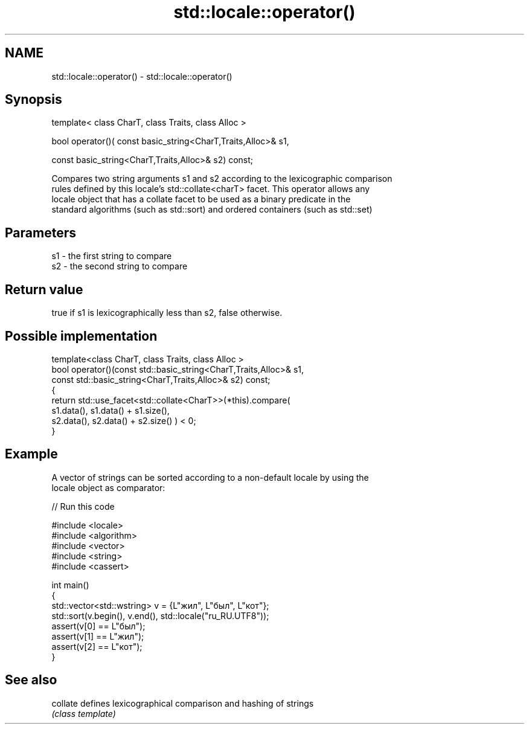 .TH std::locale::operator() 3 "2018.03.28" "http://cppreference.com" "C++ Standard Libary"
.SH NAME
std::locale::operator() \- std::locale::operator()

.SH Synopsis
   template< class CharT, class Traits, class Alloc >

   bool operator()( const basic_string<CharT,Traits,Alloc>& s1,

   const basic_string<CharT,Traits,Alloc>& s2) const;

   Compares two string arguments s1 and s2 according to the lexicographic comparison
   rules defined by this locale's std::collate<charT> facet. This operator allows any
   locale object that has a collate facet to be used as a binary predicate in the
   standard algorithms (such as std::sort) and ordered containers (such as std::set)

.SH Parameters

   s1 - the first string to compare
   s2 - the second string to compare

.SH Return value

   true if s1 is lexicographically less than s2, false otherwise.

.SH Possible implementation

   template<class CharT, class Traits, class Alloc >
   bool operator()(const std::basic_string<CharT,Traits,Alloc>& s1,
                   const std::basic_string<CharT,Traits,Alloc>& s2) const;
   {
       return std::use_facet<std::collate<CharT>>(*this).compare(
                                            s1.data(), s1.data() + s1.size(),
                                            s2.data(), s2.data() + s2.size()   ) < 0;
   }

.SH Example

   A vector of strings can be sorted according to a non-default locale by using the
   locale object as comparator:

   
// Run this code

 #include <locale>
 #include <algorithm>
 #include <vector>
 #include <string>
 #include <cassert>

 int main()
 {
     std::vector<std::wstring> v = {L"жил", L"был", L"кот"};
     std::sort(v.begin(), v.end(), std::locale("ru_RU.UTF8"));
     assert(v[0] == L"был");
     assert(v[1] == L"жил");
     assert(v[2] == L"кот");
 }

.SH See also

   collate defines lexicographical comparison and hashing of strings
           \fI(class template)\fP
